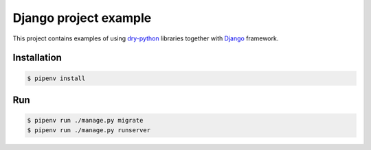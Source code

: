 ========================
 Django project example
========================

This project contains examples of using dry-python_ libraries together
with Django_ framework.

Installation
============

.. code:: bash

    $ pipenv install

Run
===

.. code:: bash

    $ pipenv run ./manage.py migrate
    $ pipenv run ./manage.py runserver

.. _dry-python: https://dry-python.org
.. _django: https://www.djangoproject.com
